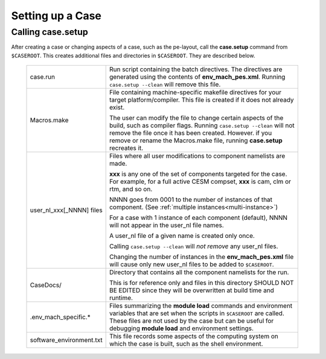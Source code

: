 .. _setting-up-a-case:

*********************************
Setting up a Case
*********************************

===================================
Calling **case.setup**
===================================

After creating a case or changing aspects of a case, such as the pe-layout, call the **case.setup** command from ``$CASEROOT``. This creates additional files and directories in ``$CASEROOT``. They are described below.

   =============================   ===============================================================================================================================
   case.run                        Run script containing the batch directives. The directives are generated using the contents
                                   of **env_mach_pes.xml**. Running ``case.setup --clean`` will remove this file.

   Macros.make                     File containing machine-specific makefile directives for your target platform/compiler.
                                   This file is created if it does not already exist.

                                   The user can modify the file to change certain aspects of the build, such as compiler flags.
                                   Running ``case.setup --clean`` will not remove the file once it has been created.
                                   However. if you remove or rename the Macros.make file, running **case.setup** recreates it.

   user_nl_xxx[_NNNN] files        Files where all user modifications to component namelists are made.

                                   **xxx** is any one of the set of components targeted for the case.
                                   For example, for a full active CESM compset, **xxx** is cam, clm or rtm, and so on.

                                   NNNN goes from 0001 to the number of instances of that component.
                                   (See :ref:`multiple instances<multi-instance>`)

                                   For a case with 1 instance of each component (default), NNNN will not appear
                                   in the user_nl file names.

                                   A user_nl file of a given name is created only once.

                                   Calling ``case.setup --clean`` will *not remove* any user_nl files.

                                   Changing the number of instances in the **env_mach_pes.xml** file will cause only
                                   new user_nl files to be added to ``$CASEROOT``.

   CaseDocs/                       Directory that contains all the component namelists for the run.

                                   This is for reference only and files in this directory SHOULD NOT BE EDITED since they will
                                   be overwritten at build time and runtime.

   .env_mach_specific.*            Files summarizing the **module load** commands and environment variables that are set when
                                   the scripts in ``$CASEROOT`` are called. These files are not used by the case but can be
                                   useful for debugging **module load** and environment settings.

   software_environment.txt        This file records some aspects of the computing system on which the case is built, 
                                   such as the shell environment.
   =============================   ===============================================================================================================================

